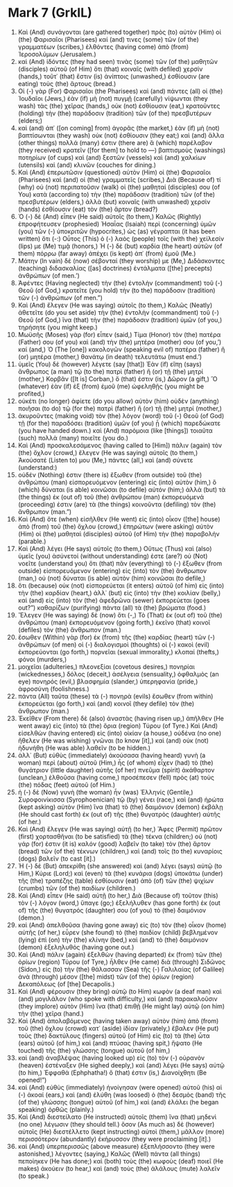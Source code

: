 * Mark 7 (GrkIL)
:PROPERTIES:
:ID: GrkIL/41-MRK07
:END:

1. Καὶ (And) συνάγονται (are gathered together) πρὸς (to) αὐτὸν (Him) οἱ (the) Φαρισαῖοι (Pharisees) καί (and) τινες (some) τῶν (of the) γραμματέων (scribes,) ἐλθόντες (having come) ἀπὸ (from) Ἱεροσολύμων (Jerusalem.)
2. καὶ (And) ἰδόντες (they had seen) τινὰς (some) τῶν (of the) μαθητῶν (disciples) αὐτοῦ (of Him) ὅτι (that) κοιναῖς (with defiled) χερσίν (hands,) τοῦτ᾽ (that) ἔστιν (is) ἀνίπτοις (unwashed,) ἐσθίουσιν (are eating) τοὺς (the) ἄρτους (bread.)
3. Οἱ (-) γὰρ (For) Φαρισαῖοι (the Pharisees) καὶ (and) πάντες (all) οἱ (the) Ἰουδαῖοι (Jews,) ἐὰν (if) μὴ (not) πυγμῇ (carefully) νίψωνται (they wash) τὰς (the) χεῖρας (hands,) οὐκ (not) ἐσθίουσιν (eat,) κρατοῦντες (holding) τὴν (the) παράδοσιν (tradition) τῶν (of the) πρεσβυτέρων (elders;)
4. καὶ (and) ἀπ᾽ ([on coming] from) ἀγορᾶς (the market,) ἐὰν (if) μὴ (not) βαπτίσωνται (they wash) οὐκ (not) ἐσθίουσιν (they eat;) καὶ (and) ἄλλα (other things) πολλά (many) ἐστιν (there are) ἃ (which) παρέλαβον (they received) κρατεῖν ([for them] to hold to —) βαπτισμοὺς (washings) ποτηρίων (of cups) καὶ (and) ξεστῶν (vessels) καὶ (and) χαλκίων (utensils) καὶ (and) κλινῶν (couches for dining.)
5. Καὶ (And) ἐπερωτῶσιν (questioned) αὐτὸν (Him) οἱ (the) Φαρισαῖοι (Pharisees) καὶ (and) οἱ (the) γραμματεῖς (scribes,) Διὰ (Because of) τί (why) οὐ (not) περιπατοῦσιν (walk) οἱ (the) μαθηταί (disciples) σου (of You) κατὰ (according to) τὴν (the) παράδοσιν (tradition) τῶν (of the) πρεσβυτέρων (elders,) ἀλλὰ (but) κοιναῖς (with unwashed) χερσὶν (hands) ἐσθίουσιν (eat) τὸν (the) ἄρτον (bread?)
6. Ὁ (-) δὲ (And) εἶπεν (He said) αὐτοῖς (to them,) Καλῶς (Rightly) ἐπροφήτευσεν (prophesied) Ἠσαΐας (Isaiah) περὶ (concerning) ὑμῶν (you) τῶν (-) ὑποκριτῶν (hypocrites,) ὡς (as) γέγραπται (it has been written) ὅτι (-:) Οὗτος (This) ὁ (-) λαὸς (people) τοῖς (with the) χείλεσίν (lips) με (Me) τιμᾷ (honors,) Ἡ (-) δὲ (but) καρδία (the heart) αὐτῶν (of them) πόρρω (far away) ἀπέχει (is kept) ἀπ᾽ (from) ἐμοῦ (Me.)
7. Μάτην (In vain) δὲ (now) σέβονταί (they worship) με (Me,) Διδάσκοντες (teaching) διδασκαλίας ([as] doctrines) ἐντάλματα ([the] precepts) ἀνθρώπων (of men.’)
8. Ἀφέντες (Having neglected) τὴν (the) ἐντολὴν (commandment) τοῦ (-) Θεοῦ (of God,) κρατεῖτε (you hold) τὴν (to the) παράδοσιν (tradition) τῶν (-) ἀνθρώπων (of men.”)
9. Καὶ (And) ἔλεγεν (He was saying) αὐτοῖς (to them,) Καλῶς (Neatly) ἀθετεῖτε (do you set aside) τὴν (the) ἐντολὴν (commandment) τοῦ (-) Θεοῦ (of God,) ἵνα (that) τὴν (the) παράδοσιν (tradition) ὑμῶν (of you,) τηρήσητε (you might keep.)
10. Μωϋσῆς (Moses) γὰρ (for) εἶπεν (said,) Τίμα (Honor) τὸν (the) πατέρα (Father) σου (of you) καὶ (and) τὴν (the) μητέρα (mother) σου (of you,’) καί (and,) Ὁ (The [one]) κακολογῶν (speaking evil of) πατέρα (father) ἢ (or) μητέρα (mother,) θανάτῳ (in death) τελευτάτω (must end.’)
11. ὑμεῖς (You) δὲ (however) λέγετε (say [that]) Ἐὰν (if) εἴπῃ (says) ἄνθρωπος (a man) τῷ (to the) πατρὶ (father) ἢ (or) τῇ (the) μητρί (mother,) Κορβᾶν ([It is] Corban,) ὅ (that) ἐστιν (is,) Δῶρον (a gift,) Ὃ (whatever) ἐὰν (if) ἐξ (from) ἐμοῦ (me) ὠφεληθῇς (you might be profited,)
12. οὐκέτι (no longer) ἀφίετε (do you allow) αὐτὸν (him) οὐδὲν (anything) ποιῆσαι (to do) τῷ (for the) πατρὶ (father) ἢ (or) τῇ (the) μητρί (mother,)
13. ἀκυροῦντες (making void) τὸν (the) λόγον (word) τοῦ (-) Θεοῦ (of God) τῇ (for the) παραδόσει (tradition) ὑμῶν (of you) ᾗ (which) παρεδώκατε (you have handed down.) καὶ (And) παρόμοια (like [things]) τοιαῦτα (such) πολλὰ (many) ποιεῖτε (you do.)
14. Καὶ (And) προσκαλεσάμενος (having called to [Him]) πάλιν (again) τὸν (the) ὄχλον (crowd,) ἔλεγεν (He was saying) αὐτοῖς (to them,) Ἀκούσατέ (Listen to) μου (Me,) πάντες (all,) καὶ (and) σύνετε (understand:)
15. οὐδέν (Nothing) ἐστιν (there is) ἔξωθεν (from outside) τοῦ (the) ἀνθρώπου (man) εἰσπορευόμενον (entering) εἰς (into) αὐτὸν (him,) ὃ (which) δύναται (is able) κοινῶσαι (to defile) αὐτόν (him;) ἀλλὰ (but) τὰ (the things) ἐκ (out of) τοῦ (the) ἀνθρώπου (man) ἐκπορευόμενά (proceeding) ἐστιν (are) τὰ (the things) κοινοῦντα (defiling) τὸν (the) ἄνθρωπον (man.”)
17. Καὶ (And) ὅτε (when) εἰσῆλθεν (He went) εἰς (into) οἶκον ([the] house) ἀπὸ (from) τοῦ (the) ὄχλου (crowd,) ἐπηρώτων (were asking) αὐτὸν (Him) οἱ (the) μαθηταὶ (disciples) αὐτοῦ (of Him) τὴν (the) παραβολήν (parable.)
18. Καὶ (And) λέγει (He says) αὐτοῖς (to them,) Οὕτως (Thus) καὶ (also) ὑμεῖς (you) ἀσύνετοί (without understanding) ἐστε (are?) οὐ (Not) νοεῖτε (understand you) ὅτι (that) πᾶν (everything) τὸ (-) ἔξωθεν (from outside) εἰσπορευόμενον (entering) εἰς (into) τὸν (the) ἄνθρωπον (man,) οὐ (not) δύναται (is able) αὐτὸν (him) κοινῶσαι (to defile,)
19. ὅτι (because) οὐκ (not) εἰσπορεύεται (it enters) αὐτοῦ (of him) εἰς (into) τὴν (the) καρδίαν (heart,) ἀλλ᾽ (but) εἰς (into) τὴν (the) κοιλίαν (belly,) καὶ (and) εἰς (into) τὸν (the) ἀφεδρῶνα (sewer) ἐκπορεύεται (goes out?”) καθαρίζων (purifying) πάντα (all) τὰ (the) βρώματα (food.)
20. Ἔλεγεν (He was saying) δὲ (now) ὅτι (-,) Τὸ (That) ἐκ (out of) τοῦ (the) ἀνθρώπου (man) ἐκπορευόμενον (going forth,) ἐκεῖνο (that) κοινοῖ (defiles) τὸν (the) ἄνθρωπον (man.)
21. ἔσωθεν (Within) γὰρ (for) ἐκ (from) τῆς (the) καρδίας (heart) τῶν (-) ἀνθρώπων (of men) οἱ (-) διαλογισμοὶ (thoughts) οἱ (-) κακοὶ (evil) ἐκπορεύονται (go forth,) πορνεῖαι (sexual immorality,) κλοπαί (thefts,) φόνοι (murders,)
22. μοιχεῖαι (adulteries,) πλεονεξίαι (covetous desires,) πονηρίαι (wickednesses,) δόλος (deceit,) ἀσέλγεια (sensuality,) ὀφθαλμὸς (an eye) πονηρός (evil,) βλασφημία (slander,) ὑπερηφανία (pride,) ἀφροσύνη (foolishness.)
23. πάντα (All) ταῦτα (these) τὰ (-) πονηρὰ (evils) ἔσωθεν (from within) ἐκπορεύεται (go forth,) καὶ (and) κοινοῖ (they defile) τὸν (the) ἄνθρωπον (man.)
24. Ἐκεῖθεν (From there) δὲ (also) ἀναστὰς (having risen up,) ἀπῆλθεν (He went away) εἰς (into) τὰ (the) ὅρια (region) Τύρου (of Tyre.) Καὶ (And) εἰσελθὼν (having entered) εἰς (into) οἰκίαν (a house,) οὐδένα (no one) ἤθελεν (He was wishing) γνῶναι (to know [it],) καὶ (and) οὐκ (not) ἠδυνήθη (He was able) λαθεῖν (to be hidden.)
25. ἀλλ᾽ (But) εὐθὺς (immediately) ἀκούσασα (having heard) γυνὴ (a woman) περὶ (about) αὐτοῦ (Him,) ἧς (of whom) εἶχεν (had) τὸ (the) θυγάτριον (little daughter) αὐτῆς (of her) πνεῦμα (spirit) ἀκάθαρτον (unclean,) ἐλθοῦσα (having come,) προσέπεσεν (fell) πρὸς (at) τοὺς (the) πόδας (feet) αὐτοῦ (of Him.)
26. ἡ (-) δὲ (Now) γυνὴ (the woman) ἦν (was) Ἑλληνίς (Gentile,) Συροφοινίκισσα (Syrophoenician) τῷ (by) γένει (race,) καὶ (and) ἠρώτα (kept asking) αὐτὸν (Him) ἵνα (that) τὸ (the) δαιμόνιον (demon) ἐκβάλῃ (He should cast forth) ἐκ (out of) τῆς (the) θυγατρὸς (daughter) αὐτῆς (of her.)
27. Καὶ (And) ἔλεγεν (He was saying) αὐτῇ (to her,) Ἄφες (Permit) πρῶτον (first) χορτασθῆναι (to be satisfied) τὰ (the) τέκνα (children;) οὐ (not) γάρ (for) ἐστιν (it is) καλόν (good) λαβεῖν (to take) τὸν (the) ἄρτον (bread) τῶν (of the) τέκνων (children,) καὶ (and) τοῖς (to the) κυναρίοις (dogs) βαλεῖν (to cast [it].)
28. Ἡ (-) δὲ (But) ἀπεκρίθη (she answered) καὶ (and) λέγει (says) αὐτῷ (to Him,) Κύριε (Lord;) καὶ (even) τὰ (the) κυνάρια (dogs) ὑποκάτω (under) τῆς (the) τραπέζης (table) ἐσθίουσιν (eat) ἀπὸ (of) τῶν (the) ψιχίων (crumbs) τῶν (of the) παιδίων (children.)
29. Καὶ (And) εἶπεν (He said) αὐτῇ (to her,) Διὰ (Because of) τοῦτον (this) τὸν (-) λόγον (word,) ὕπαγε (go;) ἐξελήλυθεν (has gone forth) ἐκ (out of) τῆς (the) θυγατρός (daughter) σου (of you) τὸ (the) δαιμόνιον (demon.)
30. καὶ (And) ἀπελθοῦσα (having gone away) εἰς (to) τὸν (the) οἶκον (home) αὐτῆς (of her,) εὗρεν (she found) τὸ (the) παιδίον (child) βεβλημένον (lying) ἐπὶ (on) τὴν (the) κλίνην (bed,) καὶ (and) τὸ (the) δαιμόνιον (demon) ἐξεληλυθός (having gone out.)
31. Καὶ (And) πάλιν (again) ἐξελθὼν (having departed) ἐκ (from) τῶν (the) ὁρίων (region) Τύρου (of Tyre,) ἦλθεν (He came) διὰ (through) Σιδῶνος (Sidon,) εἰς (to) τὴν (the) θάλασσαν (Sea) τῆς (-) Γαλιλαίας (of Galilee) ἀνὰ (through) μέσον ([the] midst) τῶν (of the) ὁρίων (region) Δεκαπόλεως (of [the] Decapolis.)
32. Καὶ (And) φέρουσιν (they bring) αὐτῷ (to Him) κωφὸν (a deaf man) καὶ (and) μογιλάλον (who spoke with difficulty,) καὶ (and) παρακαλοῦσιν (they implore) αὐτὸν (Him) ἵνα (that) ἐπιθῇ (He might lay) αὐτῷ (on him) τὴν (the) χεῖρα (hand.)
33. Καὶ (And) ἀπολαβόμενος (having taken away) αὐτὸν (him) ἀπὸ (from) τοῦ (the) ὄχλου (crowd) κατ᾽ (aside) ἰδίαν (privately,) ἔβαλεν (He put) τοὺς (the) δακτύλους (fingers) αὐτοῦ (of Him) εἰς (to) τὰ (the) ὦτα (ears) αὐτοῦ (of him,) καὶ (and) πτύσας (having spit,) ἥψατο (He touched) τῆς (the) γλώσσης (tongue) αὐτοῦ (of him,)
34. καὶ (and) ἀναβλέψας (having looked up) εἰς (to) τὸν (-) οὐρανὸν (heaven) ἐστέναξεν (He sighed deeply,) καὶ (and) λέγει (He says) αὐτῷ (to him,) Ἐφφαθά (Ephphatha!) ὅ (that) ἐστιν (is,) Διανοίχθητι (Be opened!”)
35. καὶ (And) εὐθὺς (immediately) ἠνοίγησαν (were opened) αὐτοῦ (his) αἱ (-) ἀκοαί (ears,) καὶ (and) ἐλύθη (was loosed) ὁ (the) δεσμὸς (band) τῆς (of the) γλώσσης (tongue) αὐτοῦ (of him,) καὶ (and) ἐλάλει (he began speaking) ὀρθῶς (plainly.)
36. Καὶ (And) διεστείλατο (He instructed) αὐτοῖς (them) ἵνα (that) μηδενὶ (no one) λέγωσιν (they should tell.) ὅσον (As much as) δὲ (however) αὐτοῖς (He) διεστέλλετο (kept instructing) αὐτοὶ (them,) μᾶλλον (more) περισσότερον (abundantly) ἐκήρυσσον (they were proclaiming [it].)
37. καὶ (And) ὑπερπερισσῶς (above measure) ἐξεπλήσσοντο (they were astonished,) λέγοντες (saying,) Καλῶς (Well) πάντα (all things) πεποίηκεν (He has done;) καὶ (both) τοὺς (the) κωφοὺς (deaf) ποιεῖ (He makes) ἀκούειν (to hear,) καὶ (and) τοὺς (the) ἀλάλους (mute) λαλεῖν (to speak.)
